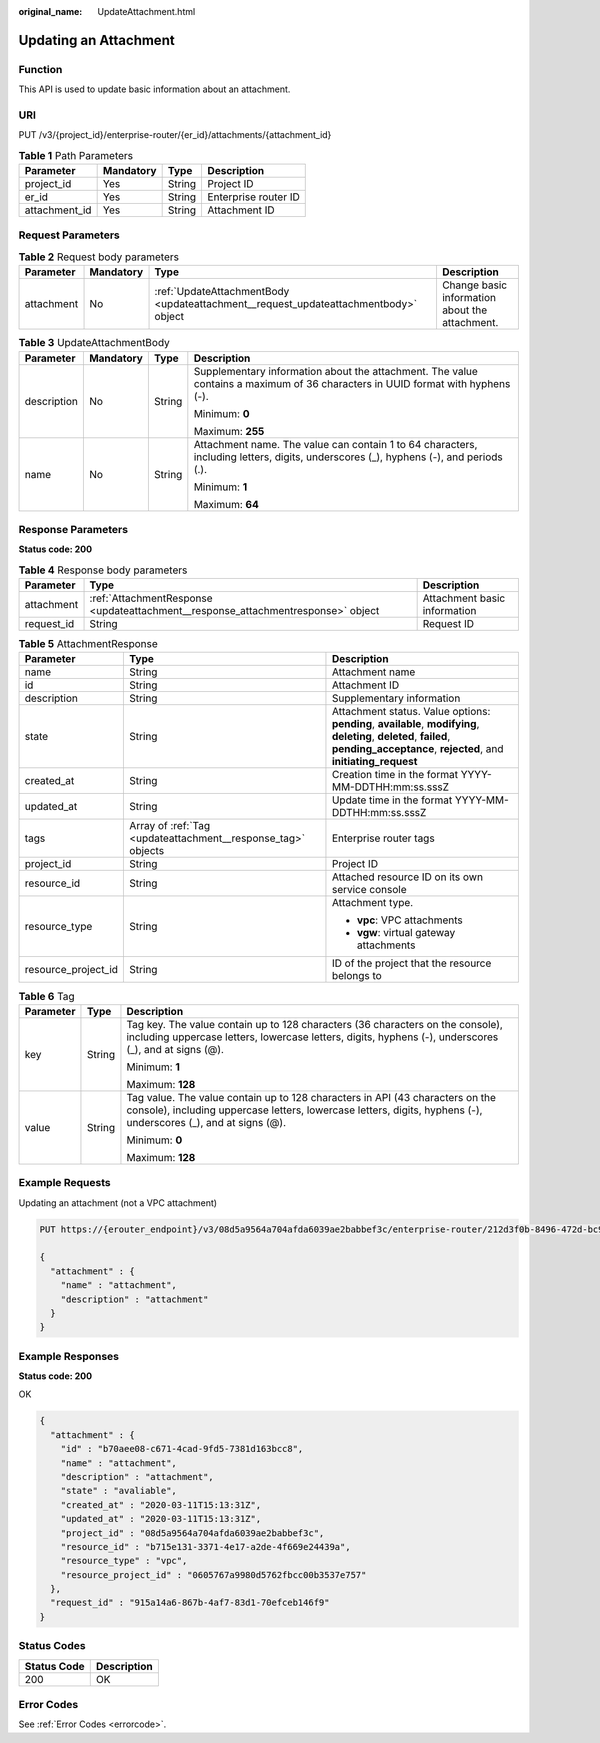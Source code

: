 :original_name: UpdateAttachment.html

.. _UpdateAttachment:

Updating an Attachment
======================

Function
--------

This API is used to update basic information about an attachment.

URI
---

PUT /v3/{project_id}/enterprise-router/{er_id}/attachments/{attachment_id}

.. table:: **Table 1** Path Parameters

   ============= ========= ====== ====================
   Parameter     Mandatory Type   Description
   ============= ========= ====== ====================
   project_id    Yes       String Project ID
   er_id         Yes       String Enterprise router ID
   attachment_id Yes       String Attachment ID
   ============= ========= ====== ====================

Request Parameters
------------------

.. table:: **Table 2** Request body parameters

   +------------+-----------+-------------------------------------------------------------------------------------+------------------------------------------------+
   | Parameter  | Mandatory | Type                                                                                | Description                                    |
   +============+===========+=====================================================================================+================================================+
   | attachment | No        | :ref:`UpdateAttachmentBody <updateattachment__request_updateattachmentbody>` object | Change basic information about the attachment. |
   +------------+-----------+-------------------------------------------------------------------------------------+------------------------------------------------+

.. _updateattachment__request_updateattachmentbody:

.. table:: **Table 3** UpdateAttachmentBody

   +-----------------+-----------------+-----------------+--------------------------------------------------------------------------------------------------------------------------------------+
   | Parameter       | Mandatory       | Type            | Description                                                                                                                          |
   +=================+=================+=================+======================================================================================================================================+
   | description     | No              | String          | Supplementary information about the attachment. The value contains a maximum of 36 characters in UUID format with hyphens (-).       |
   |                 |                 |                 |                                                                                                                                      |
   |                 |                 |                 | Minimum: **0**                                                                                                                       |
   |                 |                 |                 |                                                                                                                                      |
   |                 |                 |                 | Maximum: **255**                                                                                                                     |
   +-----------------+-----------------+-----------------+--------------------------------------------------------------------------------------------------------------------------------------+
   | name            | No              | String          | Attachment name. The value can contain 1 to 64 characters, including letters, digits, underscores (_), hyphens (-), and periods (.). |
   |                 |                 |                 |                                                                                                                                      |
   |                 |                 |                 | Minimum: **1**                                                                                                                       |
   |                 |                 |                 |                                                                                                                                      |
   |                 |                 |                 | Maximum: **64**                                                                                                                      |
   +-----------------+-----------------+-----------------+--------------------------------------------------------------------------------------------------------------------------------------+

Response Parameters
-------------------

**Status code: 200**

.. table:: **Table 4** Response body parameters

   +------------+----------------------------------------------------------------------------------+------------------------------+
   | Parameter  | Type                                                                             | Description                  |
   +============+==================================================================================+==============================+
   | attachment | :ref:`AttachmentResponse <updateattachment__response_attachmentresponse>` object | Attachment basic information |
   +------------+----------------------------------------------------------------------------------+------------------------------+
   | request_id | String                                                                           | Request ID                   |
   +------------+----------------------------------------------------------------------------------+------------------------------+

.. _updateattachment__response_attachmentresponse:

.. table:: **Table 5** AttachmentResponse

   +-----------------------+--------------------------------------------------------------+--------------------------------------------------------------------------------------------------------------------------------------------------------------------------------------+
   | Parameter             | Type                                                         | Description                                                                                                                                                                          |
   +=======================+==============================================================+======================================================================================================================================================================================+
   | name                  | String                                                       | Attachment name                                                                                                                                                                      |
   +-----------------------+--------------------------------------------------------------+--------------------------------------------------------------------------------------------------------------------------------------------------------------------------------------+
   | id                    | String                                                       | Attachment ID                                                                                                                                                                        |
   +-----------------------+--------------------------------------------------------------+--------------------------------------------------------------------------------------------------------------------------------------------------------------------------------------+
   | description           | String                                                       | Supplementary information                                                                                                                                                            |
   +-----------------------+--------------------------------------------------------------+--------------------------------------------------------------------------------------------------------------------------------------------------------------------------------------+
   | state                 | String                                                       | Attachment status. Value options: **pending**, **available**, **modifying**, **deleting**, **deleted**, **failed**, **pending_acceptance**, **rejected**, and **initiating_request** |
   +-----------------------+--------------------------------------------------------------+--------------------------------------------------------------------------------------------------------------------------------------------------------------------------------------+
   | created_at            | String                                                       | Creation time in the format YYYY-MM-DDTHH:mm:ss.sssZ                                                                                                                                 |
   +-----------------------+--------------------------------------------------------------+--------------------------------------------------------------------------------------------------------------------------------------------------------------------------------------+
   | updated_at            | String                                                       | Update time in the format YYYY-MM-DDTHH:mm:ss.sssZ                                                                                                                                   |
   +-----------------------+--------------------------------------------------------------+--------------------------------------------------------------------------------------------------------------------------------------------------------------------------------------+
   | tags                  | Array of :ref:`Tag <updateattachment__response_tag>` objects | Enterprise router tags                                                                                                                                                               |
   +-----------------------+--------------------------------------------------------------+--------------------------------------------------------------------------------------------------------------------------------------------------------------------------------------+
   | project_id            | String                                                       | Project ID                                                                                                                                                                           |
   +-----------------------+--------------------------------------------------------------+--------------------------------------------------------------------------------------------------------------------------------------------------------------------------------------+
   | resource_id           | String                                                       | Attached resource ID on its own service console                                                                                                                                      |
   +-----------------------+--------------------------------------------------------------+--------------------------------------------------------------------------------------------------------------------------------------------------------------------------------------+
   | resource_type         | String                                                       | Attachment type.                                                                                                                                                                     |
   |                       |                                                              |                                                                                                                                                                                      |
   |                       |                                                              | -  **vpc**: VPC attachments                                                                                                                                                          |
   |                       |                                                              |                                                                                                                                                                                      |
   |                       |                                                              | -  **vgw**: virtual gateway attachments                                                                                                                                              |
   +-----------------------+--------------------------------------------------------------+--------------------------------------------------------------------------------------------------------------------------------------------------------------------------------------+
   | resource_project_id   | String                                                       | ID of the project that the resource belongs to                                                                                                                                       |
   +-----------------------+--------------------------------------------------------------+--------------------------------------------------------------------------------------------------------------------------------------------------------------------------------------+

.. _updateattachment__response_tag:

.. table:: **Table 6** Tag

   +-----------------------+-----------------------+--------------------------------------------------------------------------------------------------------------------------------------------------------------------------------------------------+
   | Parameter             | Type                  | Description                                                                                                                                                                                      |
   +=======================+=======================+==================================================================================================================================================================================================+
   | key                   | String                | Tag key. The value contain up to 128 characters (36 characters on the console), including uppercase letters, lowercase letters, digits, hyphens (-), underscores (_), and at signs (@).          |
   |                       |                       |                                                                                                                                                                                                  |
   |                       |                       | Minimum: **1**                                                                                                                                                                                   |
   |                       |                       |                                                                                                                                                                                                  |
   |                       |                       | Maximum: **128**                                                                                                                                                                                 |
   +-----------------------+-----------------------+--------------------------------------------------------------------------------------------------------------------------------------------------------------------------------------------------+
   | value                 | String                | Tag value. The value contain up to 128 characters in API (43 characters on the console), including uppercase letters, lowercase letters, digits, hyphens (-), underscores (_), and at signs (@). |
   |                       |                       |                                                                                                                                                                                                  |
   |                       |                       | Minimum: **0**                                                                                                                                                                                   |
   |                       |                       |                                                                                                                                                                                                  |
   |                       |                       | Maximum: **128**                                                                                                                                                                                 |
   +-----------------------+-----------------------+--------------------------------------------------------------------------------------------------------------------------------------------------------------------------------------------------+

Example Requests
----------------

Updating an attachment (not a VPC attachment)

.. code-block:: text

   PUT https://{erouter_endpoint}/v3/08d5a9564a704afda6039ae2babbef3c/enterprise-router/212d3f0b-8496-472d-bc99-05a7c96d6655/attachments/b70aee08-c671-4cad-9fd5-7381d163bcc8

   {
     "attachment" : {
       "name" : "attachment",
       "description" : "attachment"
     }
   }

Example Responses
-----------------

**Status code: 200**

OK

.. code-block::

   {
     "attachment" : {
       "id" : "b70aee08-c671-4cad-9fd5-7381d163bcc8",
       "name" : "attachment",
       "description" : "attachment",
       "state" : "avaliable",
       "created_at" : "2020-03-11T15:13:31Z",
       "updated_at" : "2020-03-11T15:13:31Z",
       "project_id" : "08d5a9564a704afda6039ae2babbef3c",
       "resource_id" : "b715e131-3371-4e17-a2de-4f669e24439a",
       "resource_type" : "vpc",
       "resource_project_id" : "0605767a9980d5762fbcc00b3537e757"
     },
     "request_id" : "915a14a6-867b-4af7-83d1-70efceb146f9"
   }

Status Codes
------------

=========== ===========
Status Code Description
=========== ===========
200         OK
=========== ===========

Error Codes
-----------

See :ref:`Error Codes <errorcode>`.
